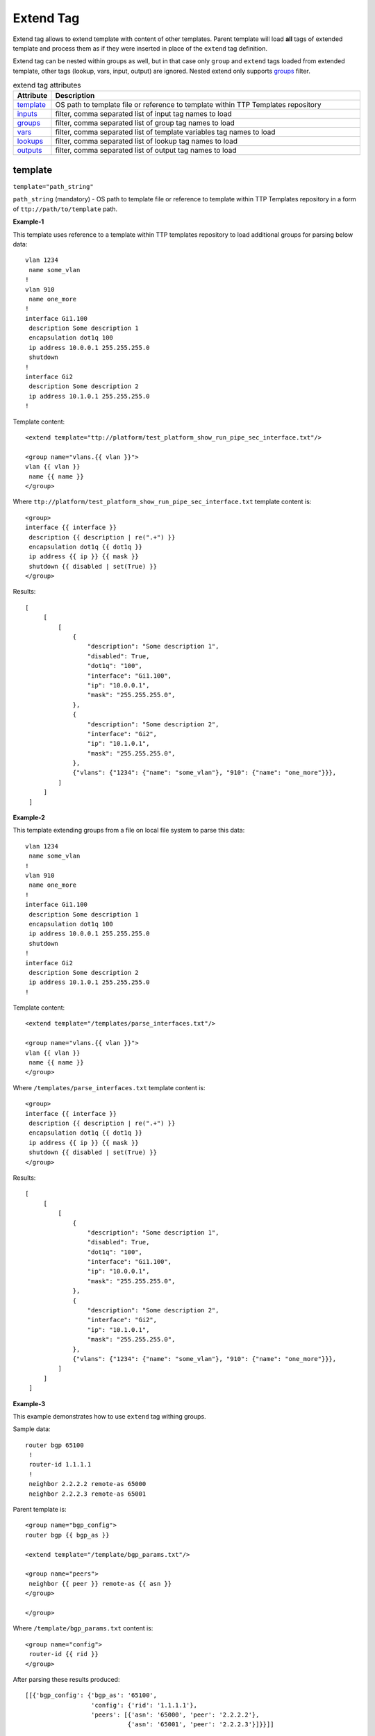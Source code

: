 Extend Tag
==========

Extend tag allows to extend template with content of other templates. Parent template will load **all** 
tags of extended template and process them as if they were inserted in place of the ``extend`` tag 
definition.

Extend tag can be nested within groups as well, but in that case only ``group`` and ``extend`` tags loaded from
extended template, other tags (lookup, vars, input, output) are ignored. Nested extend only supports `groups`_ filter.

.. list-table:: extend tag attributes
   :widths: 10 90
   :header-rows: 1

   * - Attribute
     - Description
   * - `template`_   
     - OS path to template file or reference to template within TTP Templates repository
   * - `inputs`_   
     - filter, comma separated list of input tag names to load
   * - `groups`_   
     - filter, comma separated list of group tag names to load
   * - `vars`_   
     - filter, comma separated list of template variables tag names to load
   * - `lookups`_   
     - filter, comma separated list of lookup tag names to load
   * - `outputs`_   
     - filter, comma separated list of output tag names to load
     
template
--------
``template="path_string"``

``path_string`` (mandatory) - OS path to template file or reference to template within TTP Templates repository in a form of ``ttp://path/to/template`` path.

**Example-1**

This template uses reference to a template within TTP templates repository to load additional groups for parsing below data::

    vlan 1234
     name some_vlan
    !
    vlan 910
     name one_more
    !
    interface Gi1.100
     description Some description 1
     encapsulation dot1q 100
     ip address 10.0.0.1 255.255.255.0
     shutdown
    !
    interface Gi2
     description Some description 2
     ip address 10.1.0.1 255.255.255.0
    !
    
Template content::

    <extend template="ttp://platform/test_platform_show_run_pipe_sec_interface.txt"/>
    
    <group name="vlans.{{ vlan }}">
    vlan {{ vlan }}
     name {{ name }}
    </group>
    
Where ``ttp://platform/test_platform_show_run_pipe_sec_interface.txt`` template content is::

    <group>
    interface {{ interface }}
     description {{ description | re(".+") }}
     encapsulation dot1q {{ dot1q }}
     ip address {{ ip }} {{ mask }}
     shutdown {{ disabled | set(True) }}
    </group>
    
Results::

   [
        [
            [
                {
                    "description": "Some description 1",
                    "disabled": True,
                    "dot1q": "100",
                    "interface": "Gi1.100",
                    "ip": "10.0.0.1",
                    "mask": "255.255.255.0",
                },
                {
                    "description": "Some description 2",
                    "interface": "Gi2",
                    "ip": "10.1.0.1",
                    "mask": "255.255.255.0",
                },
                {"vlans": {"1234": {"name": "some_vlan"}, "910": {"name": "one_more"}}},
            ]
        ]
    ]
    
**Example-2**

This template extending groups from a file on local file system to parse this data::

    vlan 1234
     name some_vlan
    !
    vlan 910
     name one_more
    !
    interface Gi1.100
     description Some description 1
     encapsulation dot1q 100
     ip address 10.0.0.1 255.255.255.0
     shutdown
    !
    interface Gi2
     description Some description 2
     ip address 10.1.0.1 255.255.255.0
    !
    
Template content::

    <extend template="/templates/parse_interfaces.txt"/>
    
    <group name="vlans.{{ vlan }}">
    vlan {{ vlan }}
     name {{ name }}
    </group>
    
Where ``/templates/parse_interfaces.txt`` template content is::

    <group>
    interface {{ interface }}
     description {{ description | re(".+") }}
     encapsulation dot1q {{ dot1q }}
     ip address {{ ip }} {{ mask }}
     shutdown {{ disabled | set(True) }}
    </group>
    
Results::

   [
        [
            [
                {
                    "description": "Some description 1",
                    "disabled": True,
                    "dot1q": "100",
                    "interface": "Gi1.100",
                    "ip": "10.0.0.1",
                    "mask": "255.255.255.0",
                },
                {
                    "description": "Some description 2",
                    "interface": "Gi2",
                    "ip": "10.1.0.1",
                    "mask": "255.255.255.0",
                },
                {"vlans": {"1234": {"name": "some_vlan"}, "910": {"name": "one_more"}}},
            ]
        ]
    ]
    
**Example-3**

This example demonstrates how to use ``extend`` tag withing groups. 

Sample data::

    router bgp 65100
     !
     router-id 1.1.1.1
     !
     neighbor 2.2.2.2 remote-as 65000
     neighbor 2.2.2.3 remote-as 65001
     
Parent template is::

    <group name="bgp_config">
    router bgp {{ bgp_as }}
    
    <extend template="/template/bgp_params.txt"/>
    
    <group name="peers">
     neighbor {{ peer }} remote-as {{ asn }}
    </group>
    
    </group> 
    
Where ``/template/bgp_params.txt`` content is::

    <group name="config">
     router-id {{ rid }}
    </group>

After parsing these results produced::

    [[{'bgp_config': {'bgp_as': '65100',
                      'config': {'rid': '1.1.1.1'},
                      'peers': [{'asn': '65000', 'peer': '2.2.2.2'},
                                {'asn': '65001', 'peer': '2.2.2.3'}]}}]]

inputs
------
``inputs="name1, name2, .. , nameN"``

This filter allows to form a comma separated list of input tags to load from extended template, identified by input tag name attribute.

groups
------
``groups="name1, name2, .. , nameN"`` or ``groups="1, 5, .. , N"``

This filter allows to form a comma separated list of groups to load from extended template, identified by group tag name attribute or group index. Group indexes counted from top group starting from 0.

vars
----
``vars="name1, name2, .. , nameN"``

This filter allows to form a comma separated list of template variable tags to load from extended template, identified by variables tag name attribute.

lookups
-------
``lookups="name1, name2, .. , nameN"``

This filter allows to form a comma separated list of lookup tags to load from extended template, identified by lookup tag name attribute.

outputs
-------
``outputs="name1, name2, .. , nameN"``

This filter allows to form a comma separated list of output tags to load from extended template, identified by output tag name attribute.
